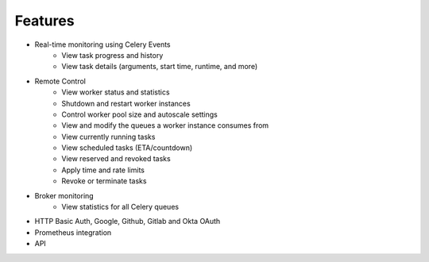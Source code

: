 Features
--------

- Real-time monitoring using Celery Events
    - View task progress and history
    - View task details (arguments, start time, runtime, and more)

- Remote Control
    - View worker status and statistics
    - Shutdown and restart worker instances
    - Control worker pool size and autoscale settings
    - View and modify the queues a worker instance consumes from
    - View currently running tasks
    - View scheduled tasks (ETA/countdown)
    - View reserved and revoked tasks
    - Apply time and rate limits
    - Revoke or terminate tasks

- Broker monitoring
    - View statistics for all Celery queues

- HTTP Basic Auth, Google, Github, Gitlab and Okta OAuth

- Prometheus integration

- API

